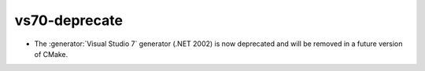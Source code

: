 vs70-deprecate
--------------

* The :generator:`Visual Studio 7` generator (.NET 2002) is now
  deprecated and will be removed in a future version of CMake.
